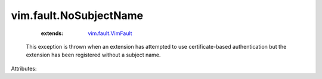 .. _vim.fault.VimFault: ../../vim/fault/VimFault.rst


vim.fault.NoSubjectName
=======================
    :extends:

        `vim.fault.VimFault`_

  This exception is thrown when an extension has attempted to use certificate-based authentication but the extension has been registered without a subject name.

Attributes:




